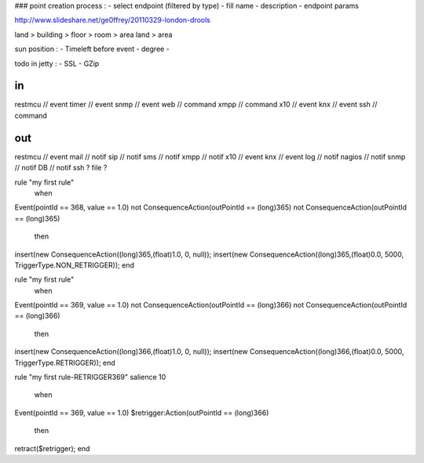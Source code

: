 

### point creation process :
- select endpoint (filtered by type)
- fill name
- description
- endpoint params









http://www.slideshare.net/ge0ffrey/20110329-london-drools


land > building > floor > room > area
land > area


sun position : 
- Timeleft before event
- degree
- 


todo in jetty :
- SSL
- GZip

in
==
restmcu // event
timer // event
snmp // event
web // command
xmpp // command
x10 // event
knx // event
ssh // command

out
===
restmcu // event
mail // notif
sip // notif 
sms // notif
xmpp // notif
x10 // event
knx // event
log // notif
nagios // notif
snmp // notif
DB // notif
ssh ? 
file ?






rule "my first rule"
    when
Event(pointId == 368, value == 1.0)
not ConsequenceAction(outPointId == (long)365)
not ConsequenceAction(outPointId == (long)365)
    then
insert(new ConsequenceAction((long)365,(float)1.0, 0, null));
insert(new ConsequenceAction((long)365,(float)0.0, 5000, TriggerType.NON_RETRIGGER));
end








rule "my first rule"
    when
Event(pointId == 369, value == 1.0)
not ConsequenceAction(outPointId == (long)366)
not ConsequenceAction(outPointId == (long)366)
    then
insert(new ConsequenceAction((long)366,(float)1.0, 0, null));
insert(new ConsequenceAction((long)366,(float)0.0, 5000, TriggerType.RETRIGGER));
end

rule "my first rule-RETRIGGER369"
salience 10
    when
Event(pointId == 369, value == 1.0)
$retrigger:Action(outPointId == (long)366)
    then
retract($retrigger);
end
















